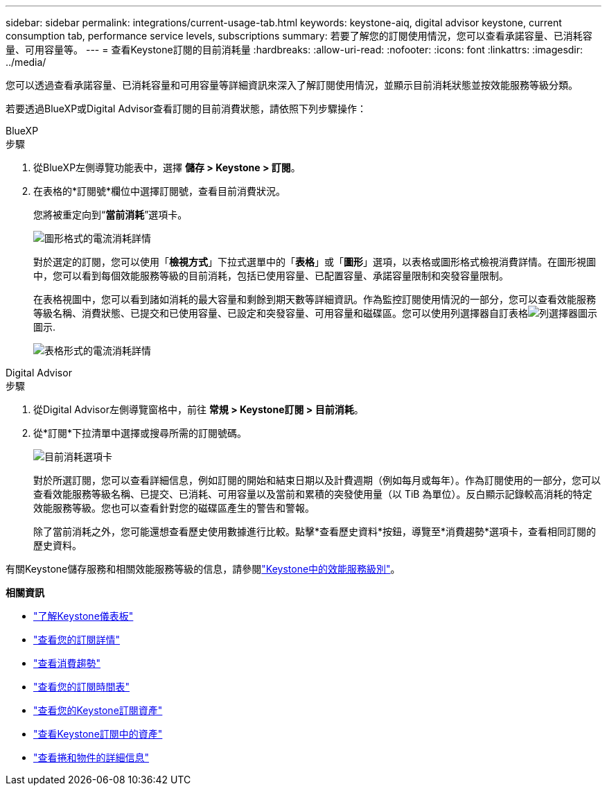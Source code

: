 ---
sidebar: sidebar 
permalink: integrations/current-usage-tab.html 
keywords: keystone-aiq, digital advisor keystone, current consumption tab, performance service levels, subscriptions 
summary: 若要了解您的訂閱使用情況，您可以查看承諾容量、已消耗容量、可用容量等。 
---
= 查看Keystone訂閱的目前消耗量
:hardbreaks:
:allow-uri-read: 
:nofooter: 
:icons: font
:linkattrs: 
:imagesdir: ../media/


[role="lead"]
您可以透過查看承諾容量、已消耗容量和可用容量等詳細資訊來深入了解訂閱使用情況，並顯示目前消耗狀態並按效能服務等級分類。

若要透過BlueXP或Digital Advisor查看訂閱的目前消費狀態，請依照下列步驟操作：

[role="tabbed-block"]
====
.BlueXP
--
.步驟
. 從BlueXP左側導覽功能表中，選擇 *儲存 > Keystone > 訂閱*。
. 在表格的*訂閱號*欄位中選擇訂閱號，查看目前消費狀況。
+
您將被重定向到“*當前消耗*”選項卡。

+
image:bxp-current-consumption-graph.png["圖形格式的電流消耗詳情"]

+
對於選定的訂閱，您可以使用「*檢視方式*」下拉式選單中的「*表格*」或「*圖形*」選項，以表格或圖形格式檢視消費詳情。在圖形視圖中，您可以看到每個效能服務等級的目前消耗，包括已使用容量、已配置容量、承諾容量限制和突發容量限制。

+
在表格視圖中，您可以看到諸如消耗的最大容量和剩餘到期天數等詳細資訊。作為監控訂閱使用情況的一部分，您可以查看效能服務等級名稱、消費狀態、已提交和已使用容量、已設定和突發容量、可用容量和磁碟區。您可以使用列選擇器自訂表格image:column-selector.png["列選擇器圖示"]圖示.

+
image:bxp-current-consumption-table.png["表格形式的電流消耗詳情"]



--
.Digital Advisor
--
.步驟
. 從Digital Advisor左側導覽窗格中，前往 *常規 > Keystone訂閱 > 目前消耗*。
. 從*訂閱*下拉清單中選擇或搜尋所需的訂閱號碼。
+
image:aiq-ks-dtls-4.png["目前消耗選項卡"]

+
對於所選訂閱，您可以查看詳細信息，例如訂閱的開始和結束日期以及計費週期（例如每月或每年）。作為訂閱使用的一部分，您可以查看效能服務等級名稱、已提交、已消耗、可用容量以及當前和累積的突發使用量（以 TiB 為單位）。反白顯示記錄較高消耗的特定效能服務等級。您也可以查看針對您的磁碟區產生的警告和警報。

+
除了當前消耗之外，您可能還想查看歷史使用數據進行比較。點擊*查看歷史資料*按鈕，導覽至*消費趨勢*選項卡，查看相同訂閱的歷史資料。



--
====
有關Keystone儲存服務和相關效能服務等級的信息，請參閱link:../concepts/service-levels.html["Keystone中的效能服務級別"]。

*相關資訊*

* link:../integrations/dashboard-overview.html["了解Keystone儀表板"]
* link:../integrations/subscriptions-tab.html["查看您的訂閱詳情"]
* link:../integrations/consumption-tab.html["查看消費趨勢"]
* link:../integrations/subscription-timeline.html["查看您的訂閱時間表"]
* link:../integrations/assets-tab.html["查看您的Keystone訂閱資產"]
* link:../integrations/assets.html["查看Keystone訂閱中的資產"]
* link:../integrations/volumes-objects-tab.html["查看捲和物件的詳細信息"]

